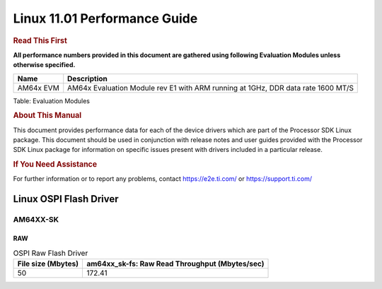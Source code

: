 ==============================
 Linux 11.01 Performance Guide
==============================

.. rubric::  **Read This First**

**All performance numbers provided in this document are gathered using
following Evaluation Modules unless otherwise specified.**

+----------------+----------------------------------------------------------------------------------------------------------------+
| Name           | Description                                                                                                    |
+================+================================================================================================================+
| AM64x EVM      |  AM64x Evaluation Module rev E1 with ARM running at 1GHz, DDR data rate 1600 MT/S                              |
+----------------+----------------------------------------------------------------------------------------------------------------+

Table:  Evaluation Modules

.. rubric::  About This Manual
   :name: about-this-manual-kernel-perf-guide

This document provides performance data for each of the device drivers
which are part of the Processor SDK Linux package. This document should be
used in conjunction with release notes and user guides provided with the
Processor SDK Linux package for information on specific issues present
with drivers included in a particular release.

.. rubric::  If You Need Assistance
   :name: if-you-need-assistance-kernel-perf-guide

For further information or to report any problems, contact
https://e2e.ti.com/ or https://support.ti.com/

Linux OSPI Flash Driver
-----------------------


AM64XX-SK
^^^^^^^^^


RAW
"""

.. csv-table:: OSPI Raw Flash Driver
    :header: "File size (Mbytes)","am64xx_sk-fs: Raw Read Throughput (Mbytes/sec)"

    "50","172.41"
